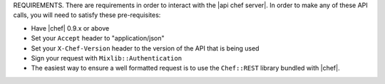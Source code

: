 .. The contents of this file are included in multiple topics.
.. This file should not be changed in a way that hinders its ability to appear in multiple documentation sets.

REQUIREMENTS.
There are requirements in order to interact with the |api chef server|. In order to make any of these API calls, you will need to satisfy these pre-requisites:

* Have |chef| 0.9.x or above
* Set your ``Accept`` header to "application/json"
* Set your ``X-Chef-Version`` header to the version of the API that is being used
* Sign your request with ``Mixlib::Authentication``
* The easiest way to ensure a well formatted request is to use the ``Chef::REST`` library bundled with |chef|.
